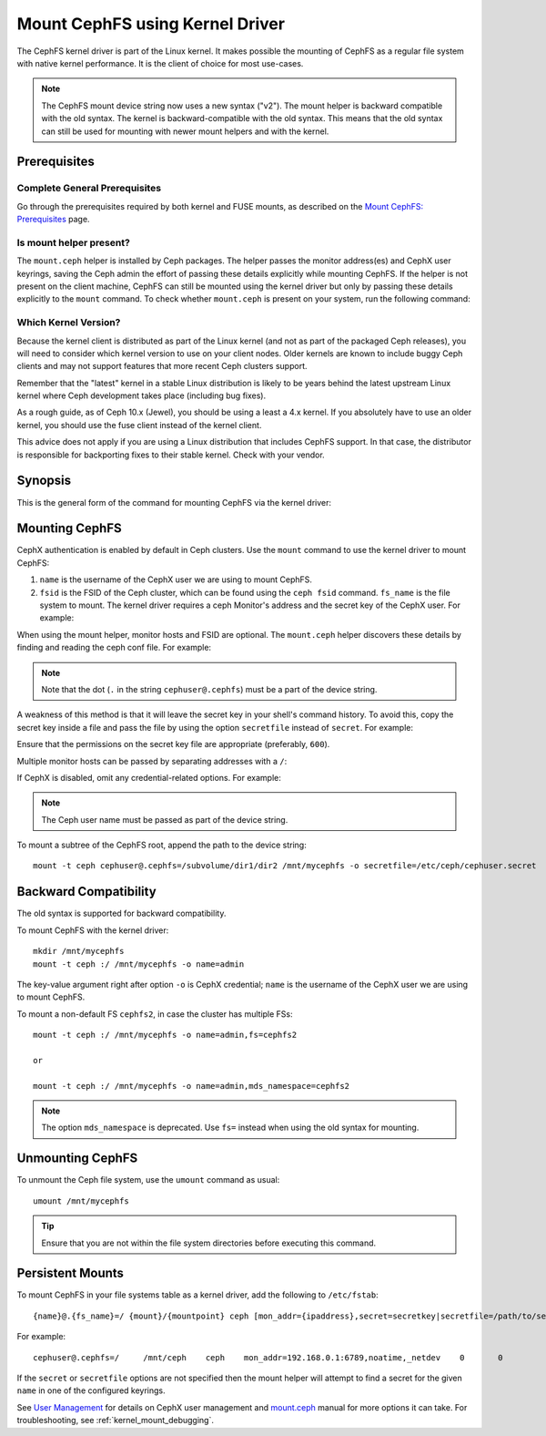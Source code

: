 .. _cephfs-mount-using-kernel-driver:

=================================
 Mount CephFS using Kernel Driver
=================================

The CephFS kernel driver is part of the Linux kernel. It makes possible the
mounting of CephFS as a regular file system with native kernel performance. It
is the client of choice for most use-cases.

.. note:: The CephFS mount device string now uses a new syntax ("v2"). The
   mount helper is backward compatible with the old syntax. The kernel is
   backward-compatible with the old syntax. This means that the old syntax can
   still be used for mounting with newer mount helpers and with the kernel.

Prerequisites
=============

Complete General Prerequisites
------------------------------
Go through the prerequisites required by both kernel and FUSE mounts,
as described on the `Mount CephFS: Prerequisites`_ page.

Is mount helper present?
------------------------
The ``mount.ceph`` helper is installed by Ceph packages. The helper passes the
monitor address(es) and CephX user keyrings, saving the Ceph admin the effort
of passing these details explicitly while mounting CephFS. If the helper is not
present on the client machine, CephFS can still be mounted using the kernel
driver but only by passing these details explicitly to the ``mount`` command.
To check whether ``mount.ceph`` is present on your system, run the following
command:

.. prompt:: bash #

   stat /sbin/mount.ceph

Which Kernel Version?
---------------------

Because the kernel client is distributed as part of the Linux kernel (and not
as part of the packaged Ceph releases), you will need to consider which kernel
version to use on your client nodes. Older kernels are known to include buggy
Ceph clients and may not support features that more recent Ceph clusters
support.

Remember that the "latest" kernel in a stable Linux distribution is likely
to be years behind the latest upstream Linux kernel where Ceph development
takes place (including bug fixes).

As a rough guide, as of Ceph 10.x (Jewel), you should be using a least a 4.x
kernel. If you absolutely have to use an older kernel, you should use the
fuse client instead of the kernel client.

This advice does not apply if you are using a Linux distribution that includes
CephFS support. In that case, the distributor is responsible for backporting
fixes to their stable kernel. Check with your vendor.

Synopsis
========
This is the general form of the command for mounting CephFS via the kernel driver:

.. prompt:: bash #

   mount -t ceph {device-string}={path-to-mounted} {mount-point} -o {key-value-args} {other-args}

Mounting CephFS
===============
CephX authentication is enabled by default in Ceph clusters. Use the ``mount``
command to use the kernel driver to mount CephFS:

.. prompt:: bash #

   mkdir /mnt/mycephfs
   mount -t ceph <name>@<fsid>.<fs_name>=/ /mnt/mycephfs

#. ``name`` is the username of the CephX user we are using to mount CephFS.
#. ``fsid`` is the FSID of the Ceph cluster, which can be found using the
   ``ceph fsid`` command. ``fs_name`` is the file system to mount. The kernel
   driver requires a ceph Monitor's address and the secret key of the CephX
   user. For example:

   .. prompt:: bash #

      mount -t ceph cephuser@b3acfc0d-575f-41d3-9c91-0e7ed3dbb3fa.cephfs=/ -o mon_addr=192.168.0.1:6789,secret=AQATSKdNGBnwLhAAnNDKnH65FmVKpXZJVasUeQ==

When using the mount helper, monitor hosts and FSID are optional. The
``mount.ceph`` helper discovers these details by finding and reading the ceph
conf file. For example:

.. prompt:: bash #

   mount -t ceph cephuser@.cephfs=/ -o secret=AQATSKdNGBnwLhAAnNDKnH65FmVKpXZJVasUeQ==

.. note:: Note that the dot (``.`` in the string ``cephuser@.cephfs``) must  be
   a part of the device string.

A weakness of this method is that it will leave the secret key in your shell's
command history. To avoid this, copy the secret key inside a file and pass the
file by using the option ``secretfile`` instead of ``secret``. For example:

.. prompt:: bash #

   mount -t ceph cephuser@.cephfs=/ /mnt/mycephfs -o secretfile=/etc/ceph/cephuser.secret

Ensure that the permissions on the secret key file are appropriate (preferably,
``600``).

Multiple monitor hosts can be passed by separating addresses with a ``/``:

.. prompt:: bash #

   mount -t ceph cephuser@.cephfs=/ /mnt/mycephfs -o
   mon_addr=192.168.0.1:6789/192.168.0.2:6789,secretfile=/etc/ceph/cephuser.secret

If CephX is disabled, omit any credential-related options. For example:

.. prompt:: bash #

   mount -t ceph cephuser@.cephfs=/ /mnt/mycephfs

.. note:: The Ceph user name must be passed as part of the device string.

To mount a subtree of the CephFS root, append the path to the device string::

  mount -t ceph cephuser@.cephfs=/subvolume/dir1/dir2 /mnt/mycephfs -o secretfile=/etc/ceph/cephuser.secret

Backward Compatibility
======================
The old syntax is supported for backward compatibility.

To mount CephFS with the kernel driver::

    mkdir /mnt/mycephfs
    mount -t ceph :/ /mnt/mycephfs -o name=admin

The key-value argument right after option ``-o`` is CephX credential;
``name`` is the username of the CephX user we are using to mount CephFS.

To mount a non-default FS ``cephfs2``, in case the cluster has multiple FSs::

    mount -t ceph :/ /mnt/mycephfs -o name=admin,fs=cephfs2

    or

    mount -t ceph :/ /mnt/mycephfs -o name=admin,mds_namespace=cephfs2

.. note:: The option ``mds_namespace`` is deprecated. Use ``fs=`` instead when using the old syntax for mounting.

Unmounting CephFS
=================
To unmount the Ceph file system, use the ``umount`` command as usual::

    umount /mnt/mycephfs

.. tip:: Ensure that you are not within the file system directories before
   executing this command.

Persistent Mounts
==================

To mount CephFS in your file systems table as a kernel driver, add the
following to ``/etc/fstab``::

  {name}@.{fs_name}=/ {mount}/{mountpoint} ceph [mon_addr={ipaddress},secret=secretkey|secretfile=/path/to/secretfile],[{mount.options}]  {fs_freq}  {fs_passno}

For example::

  cephuser@.cephfs=/     /mnt/ceph    ceph    mon_addr=192.168.0.1:6789,noatime,_netdev    0       0

If the ``secret`` or ``secretfile`` options are not specified then the mount helper
will attempt to find a secret for the given ``name`` in one of the configured keyrings.

See `User Management`_ for details on CephX user management and mount.ceph_
manual for more options it can take. For troubleshooting, see
:ref:`kernel_mount_debugging`.

.. _fstab: ../fstab/#kernel-driver
.. _Mount CephFS\: Prerequisites: ../mount-prerequisites
.. _mount.ceph: ../../man/8/mount.ceph/
.. _User Management: ../../rados/operations/user-management/
